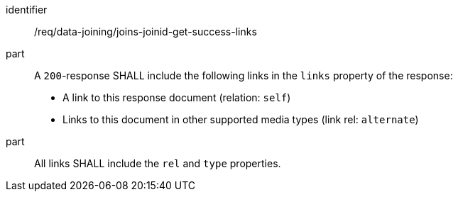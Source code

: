[[req_data_joining_joins-joinid-get-success-links]]

[requirement]
====
[%metadata]
identifier:: /req/data-joining/joins-joinid-get-success-links
part:: A `200`-response SHALL include the following links in the `links` property of the response:

* A link to this response document (relation: `self`)

* Links to this document in other supported media types (link rel: `alternate`)
part:: All links SHALL include the `rel` and `type` properties.
====